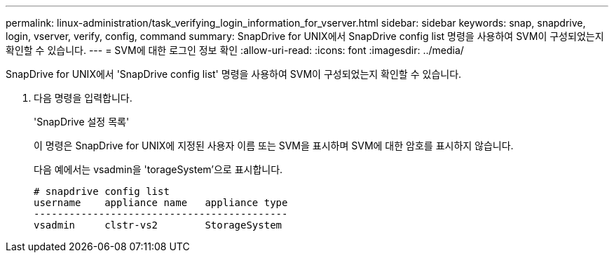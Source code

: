 ---
permalink: linux-administration/task_verifying_login_information_for_vserver.html 
sidebar: sidebar 
keywords: snap, snapdrive, login, vserver, verify, config, command 
summary: SnapDrive for UNIX에서 SnapDrive config list 명령을 사용하여 SVM이 구성되었는지 확인할 수 있습니다. 
---
= SVM에 대한 로그인 정보 확인
:allow-uri-read: 
:icons: font
:imagesdir: ../media/


[role="lead"]
SnapDrive for UNIX에서 'SnapDrive config list' 명령을 사용하여 SVM이 구성되었는지 확인할 수 있습니다.

. 다음 명령을 입력합니다.
+
'SnapDrive 설정 목록'

+
이 명령은 SnapDrive for UNIX에 지정된 사용자 이름 또는 SVM을 표시하며 SVM에 대한 암호를 표시하지 않습니다.

+
다음 예에서는 vsadmin을 'torageSystem'으로 표시합니다.

+
[listing]
----
# snapdrive config list
username    appliance name   appliance type
-------------------------------------------
vsadmin     clstr-vs2        StorageSystem
----

